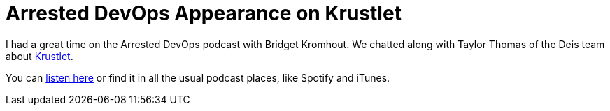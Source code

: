= Arrested DevOps Appearance on Krustlet 
:date: '2020-04-14' 
:draft: false 
:excerpt: >-   I had a great time on the Arrested DevOps podcast with Bridget Kromhout. Read more for the link to the show.
:slug: arrested-dev-ops-appearance-on-krustlet 
:image_url: /uploads/02f8f223e6474aa69c1af7947004213b.png   
:credit: Arrested DevOps Appearance on Krustlet   
:credit_url: '#' 
:created_at: '2020-04-06T14:59:16.724Z'   
:updated_at: '2020-04-24T12:15:44.584Z'


I had a great time on the Arrested DevOps podcast with Bridget Kromhout.
We chatted along with Taylor Thomas of the Deis team about https://github.com/deislabs/krustlet[Krustlet].

You can https://www.arresteddevops.com/krustlet/[listen here] or find it in all the usual podcast places, like Spotify and iTunes.
